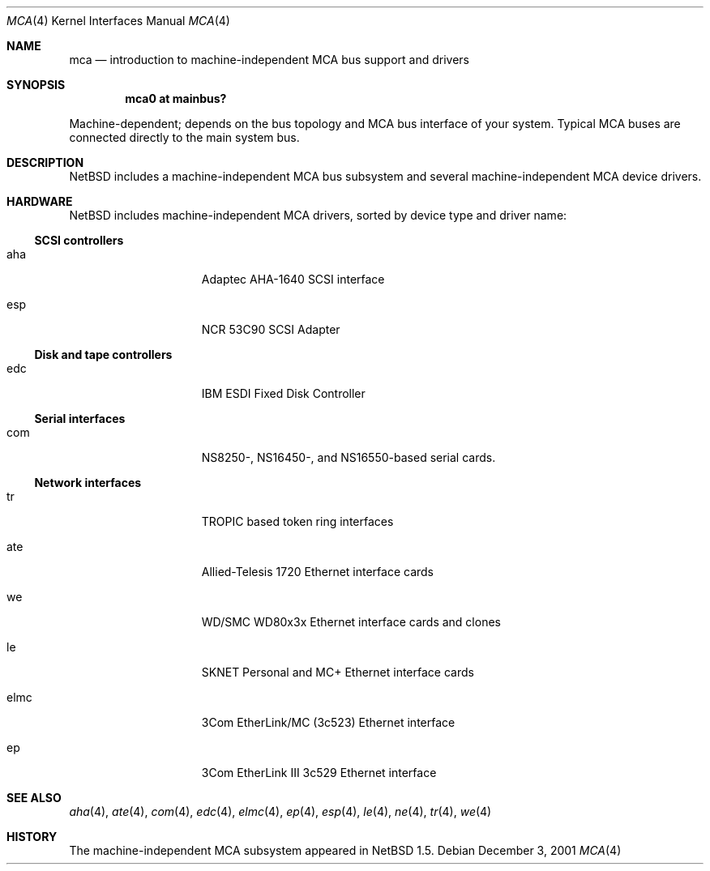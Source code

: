 .\" $NetBSD: mca.4,v 1.16 2002/03/24 18:50:08 jdolecek Exp $
.\"
.\" Copyright (c) 2000 The NetBSD Foundation, Inc.
.\" All rights reserved.
.\"
.\" Redistribution and use in source and binary forms, with or without
.\" modification, are permitted provided that the following conditions
.\" are met:
.\" 1. Redistributions of source code must retain the above copyright
.\"    notice, this list of conditions and the following disclaimer.
.\" 2. Redistributions in binary form must reproduce the above copyright
.\"    notice, this list of conditions and the following disclaimer in the
.\"    documentation and/or other materials provided with the distribution.
.\" 3. All advertising materials mentioning features or use of this software
.\"    must display the following acknowledgement:
.\"        This product includes software developed by the NetBSD
.\"        Foundation, Inc. and its contributors.
.\" 4. Neither the name of The NetBSD Foundation nor the names of its
.\"    contributors may be used to endorse or promote products derived
.\"    from this software without specific prior written permission.
.\"
.\" THIS SOFTWARE IS PROVIDED BY THE NETBSD FOUNDATION, INC. AND CONTRIBUTORS
.\" ``AS IS'' AND ANY EXPRESS OR IMPLIED WARRANTIES, INCLUDING, BUT NOT LIMITED
.\" TO, THE IMPLIED WARRANTIES OF MERCHANTABILITY AND FITNESS FOR A PARTICULAR
.\" PURPOSE ARE DISCLAIMED.  IN NO EVENT SHALL THE FOUNDATION OR CONTRIBUTORS
.\" BE LIABLE FOR ANY DIRECT, INDIRECT, INCIDENTAL, SPECIAL, EXEMPLARY, OR
.\" CONSEQUENTIAL DAMAGES (INCLUDING, BUT NOT LIMITED TO, PROCUREMENT OF
.\" SUBSTITUTE GOODS OR SERVICES; LOSS OF USE, DATA, OR PROFITS; OR BUSINESS
.\" INTERRUPTION) HOWEVER CAUSED AND ON ANY THEORY OF LIABILITY, WHETHER IN
.\" CONTRACT, STRICT LIABILITY, OR TORT (INCLUDING NEGLIGENCE OR OTHERWISE)
.\" ARISING IN ANY WAY OUT OF THE USE OF THIS SOFTWARE, EVEN IF ADVISED OF THE
.\" POSSIBILITY OF SUCH DAMAGE.
.\"
.Dd December 3, 2001
.Dt MCA 4
.Os
.Sh NAME
.Nm mca
.Nd introduction to machine-independent MCA bus support and drivers
.Sh SYNOPSIS
.Cd "mca0 at mainbus?"
.Pp
Machine-dependent; depends on the bus topology and
.Tn MCA
bus interface of your system. Typical
.Tn MCA
buses are connected directly to the main system bus.
.Sh DESCRIPTION
.Nx
includes a machine-independent
.Tn MCA
bus subsystem and several machine-independent
.Tn MCA
device drivers.
.Sh HARDWARE
.Nx
includes machine-independent
.Tn MCA
drivers, sorted by device type and driver name:
.Pp
.\"
.Ss SCSI controllers
.Bl -tag -width speaker -offset indent
.It aha
Adaptec AHA-1640
.Tn SCSI
interface
.It esp
NCR 53C90
.Tn SCSI
Adapter
.El
.\"
.Ss Disk and tape controllers
.Bl -tag -width speaker -offset indent
.It edc
IBM ESDI Fixed Disk Controller
.El
.\"
.Ss Serial interfaces
.Bl -tag -width speaker -offset indent
.It com
NS8250-, NS16450-, and NS16550-based serial cards.
.El
.\"
.Ss Network interfaces
.Bl -tag -width speaker -offset indent
.It tr
TROPIC based token ring interfaces
.It ate
Allied-Telesis 1720 Ethernet interface cards
.It we
WD/SMC WD80x3x Ethernet interface cards and clones
.It le
SKNET Personal and MC+ Ethernet interface cards
.It elmc
3Com EtherLink/MC (3c523) Ethernet interface
.It ep
3Com EtherLink III 3c529 Ethernet interface
.El
.\"
.Sh SEE ALSO
.Xr aha 4 ,
.Xr ate 4 ,
.Xr com 4 ,
.Xr edc 4 ,
.Xr elmc 4 ,
.Xr ep 4 ,
.Xr esp 4 ,
.Xr le 4 ,
.Xr ne 4 ,
.Xr tr 4 ,
.Xr we 4
.\"
.Sh HISTORY
The machine-independent
.Tn MCA
subsystem appeared in
.Nx 1.5 .
